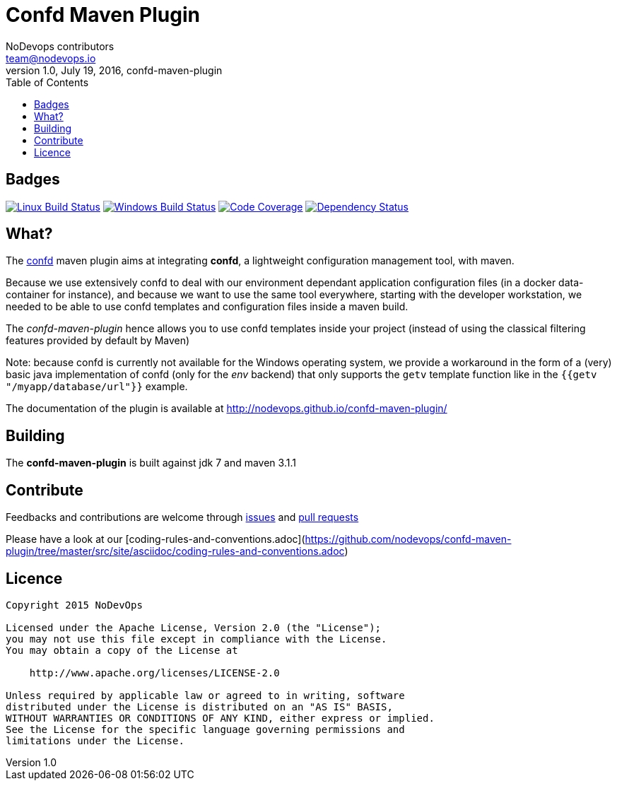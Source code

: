 = Confd Maven Plugin
NoDevops contributors <team@nodevops.io>
1.0, July 19, 2016, confd-maven-plugin
:toc:
:icons: font
:quick-uri: https://github.com/nodevops/confd-maven-plugin/

== Badges

image:https://travis-ci.org/nodevops/confd-maven-plugin.svg?branch=master["Linux Build Status", link="https://travis-ci.org/nodevops/confd-maven-plugin"]
image:https://tea-ci.org/api/badges/nodevops/confd-maven-plugin/status.svg["Windows Build Status", link="https://tea-ci.org/nodevops/confd-maven-plugin"]
image:https://codecov.io/gh/nodevops/confd-maven-plugin/branch/master/graph/badge.svg["Code Coverage", link="https://codecov.io/gh/nodevops/confd-maven-plugin"]
image:https://dependencyci.com/github/nodevops/confd-maven-plugin/badge["Dependency Status", link="https://dependencyci.com/github/nodevops/confd-maven-plugin"]

== What?

The https://github.com/kelseyhightower/confd[confd] maven plugin aims at integrating *confd*, a lightweight configuration management tool, with maven.

Because we use extensively confd to deal with our environment dependant application configuration files (in a docker data-container for instance),
and because we want to use the same tool everywhere, starting with the developer workstation, we needed to be able to use confd templates and configuration files
inside a maven build.

The _confd-maven-plugin_ hence allows you to use confd templates inside your project (instead of using the classical filtering features provided by default by Maven)

Note: because confd is currently not available for the Windows operating system, we provide a workaround in the form of a (very) basic java implementation of confd (only for the _env_ backend) that
only supports the `getv` template function like in the `{{getv "/myapp/database/url"}}` example.

The documentation of the plugin is available at http://nodevops.github.io/confd-maven-plugin/

== Building

The *confd-maven-plugin* is built against jdk 7 and maven 3.1.1

== Contribute

Feedbacks and contributions are welcome through link:https://github.com/nodevops/confd-maven-plugin/issues[issues] and link:https://github.com/nodevops/confd-maven-plugin/pulls[pull requests]

Please have a look at our [coding-rules-and-conventions.adoc](https://github.com/nodevops/confd-maven-plugin/tree/master/src/site/asciidoc/coding-rules-and-conventions.adoc)

== Licence

```
Copyright 2015 NoDevOps

Licensed under the Apache License, Version 2.0 (the "License");
you may not use this file except in compliance with the License.
You may obtain a copy of the License at

    http://www.apache.org/licenses/LICENSE-2.0

Unless required by applicable law or agreed to in writing, software
distributed under the License is distributed on an "AS IS" BASIS,
WITHOUT WARRANTIES OR CONDITIONS OF ANY KIND, either express or implied.
See the License for the specific language governing permissions and
limitations under the License.
```
